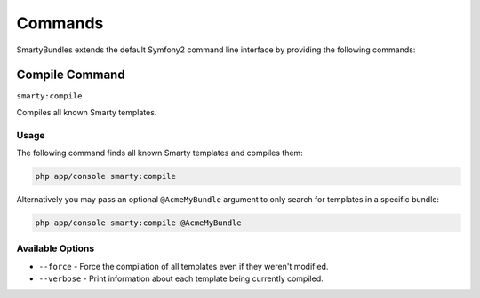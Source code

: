 .. _ch_commands:

********
Commands
********

SmartyBundles extends the default Symfony2 command line interface by providing the following commands:

Compile Command
===============

``smarty:compile``

Compiles all known Smarty templates.

Usage
-----

The following command finds all known Smarty templates and compiles them:

.. code-block:: bash

    php app/console smarty:compile

Alternatively you may pass an optional ``@AcmeMyBundle`` argument to only search
for templates in a specific bundle:

.. code-block:: bash

    php app/console smarty:compile @AcmeMyBundle

Available Options
-----------------

* ``--force`` - Force the compilation of all templates even if they weren't modified.
* ``--verbose`` - Print information about each template being currently compiled.